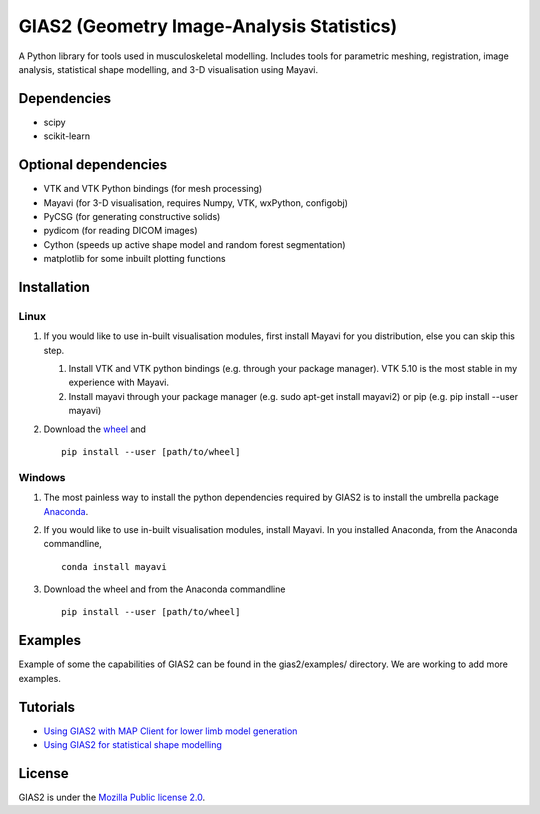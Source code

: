 GIAS2 (Geometry Image-Analysis Statistics)
==========================================

A Python library for tools used in musculoskeletal modelling. Includes
tools for parametric meshing, registration, image analysis, statistical
shape modelling, and 3-D visualisation using Mayavi.

Dependencies
------------

-  scipy
-  scikit-learn

Optional dependencies
---------------------

-  VTK and VTK Python bindings (for mesh processing)
-  Mayavi (for 3-D visualisation, requires Numpy, VTK, wxPython,
   configobj)
-  PyCSG (for generating constructive solids)
-  pydicom (for reading DICOM images)
-  Cython (speeds up active shape model and random forest segmentation)
-  matplotlib for some inbuilt plotting functions

Installation
------------

Linux
~~~~~

1. If you would like to use in-built visualisation modules, first
   install Mayavi for you distribution, else you can skip this step.

   1. Install VTK and VTK python bindings (e.g. through your package
      manager). VTK 5.10 is the most stable in my experience with
      Mayavi.
   2. Install mayavi through your package manager (e.g. sudo apt-get
      install mayavi2) or pip (e.g. pip install --user mayavi)

2. Download the
   `wheel <https://bitbucket.org/jangle/gias2/downloads/>`__ and

   ::

       pip install --user [path/to/wheel]

Windows
~~~~~~~

1. The most painless way to install the python dependencies required by
   GIAS2 is to install the umbrella package
   `Anaconda <https://www.continuum.io/downloads>`__.
2. If you would like to use in-built visualisation modules, install
   Mayavi. In you installed Anaconda, from the Anaconda commandline,

   ::

       conda install mayavi

3. Download the wheel and from the Anaconda commandline

   ::

       pip install --user [path/to/wheel]

Examples
--------

Example of some the capabilities of GIAS2 can be found in the
gias2/examples/ directory. We are working to add more examples.

Tutorials
---------

-  `Using GIAS2 with MAP Client for lower limb model
   generation <http://map-client-fai-workshop.readthedocs.io/en/latest/>`__
-  `Using GIAS2 for statistical shape
   modelling <http://gias2-shape-modelling-tutorial.readthedocs.io/en/latest/>`__

License
-------

GIAS2 is under the `Mozilla Public license
2.0 <https://www.mozilla.org/en-US/MPL/2.0/>`__.
